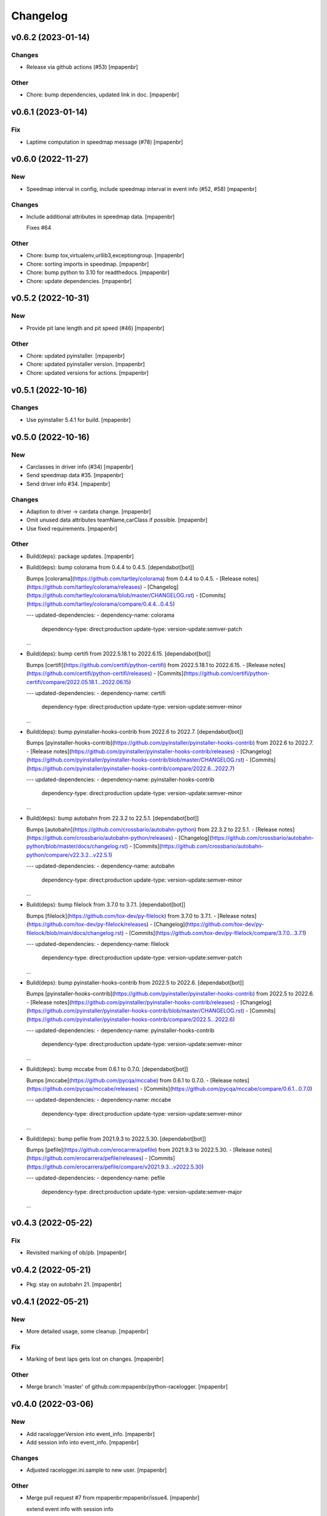 Changelog
=========


v0.6.2 (2023-01-14)
-------------------

Changes
~~~~~~~
- Release via github actions (#53) [mpapenbr]

Other
~~~~~
- Chore: bump dependencies, updated link in doc. [mpapenbr]


v0.6.1 (2023-01-14)
-------------------

Fix
~~~
- Laptime computation in speedmap message  (#78) [mpapenbr]


v0.6.0 (2022-11-27)
-------------------

New
~~~
- Speedmap interval in config, include speedmap interval in event info
  (#52, #58) [mpapenbr]

Changes
~~~~~~~
- Include additional attributes in speedmap data. [mpapenbr]

  Fixes #64

Other
~~~~~
- Chore: bump tox,virtualenv,urllib3,exceptiongroup. [mpapenbr]
- Chore: sorting imports in speedmap. [mpapenbr]
- Chore: bump python to 3.10 for readthedocs. [mpapenbr]
- Chore: update dependencies. [mpapenbr]


v0.5.2 (2022-10-31)
-------------------

New
~~~
- Provide pit lane length and pit speed (#46) [mpapenbr]

Other
~~~~~
- Chore: updated pyinstaller. [mpapenbr]
- Chore: updated pyinstaller version. [mpapenbr]
- Chore: updated versions for actions. [mpapenbr]


v0.5.1 (2022-10-16)
-------------------

Changes
~~~~~~~
- Use pyinstaller 5.4.1 for build. [mpapenbr]


v0.5.0 (2022-10-16)
-------------------

New
~~~
- Carclasses in driver info (#34) [mpapenbr]
- Send speedmap data  #35. [mpapenbr]
- Send driver info  #34. [mpapenbr]

Changes
~~~~~~~
- Adaption to driver -> cardata change. [mpapenbr]
- Omit unused data attributes teamName,carClass if possible. [mpapenbr]
- Use fixed requirements. [mpapenbr]

Other
~~~~~
- Build(deps): package updates. [mpapenbr]
- Build(deps): bump colorama from 0.4.4 to 0.4.5. [dependabot[bot]]

  Bumps [colorama](https://github.com/tartley/colorama) from 0.4.4 to 0.4.5.
  - [Release notes](https://github.com/tartley/colorama/releases)
  - [Changelog](https://github.com/tartley/colorama/blob/master/CHANGELOG.rst)
  - [Commits](https://github.com/tartley/colorama/compare/0.4.4...0.4.5)

  ---
  updated-dependencies:
  - dependency-name: colorama
    dependency-type: direct:production
    update-type: version-update:semver-patch
  ...
- Build(deps): bump certifi from 2022.5.18.1 to 2022.6.15.
  [dependabot[bot]]

  Bumps [certifi](https://github.com/certifi/python-certifi) from 2022.5.18.1 to 2022.6.15.
  - [Release notes](https://github.com/certifi/python-certifi/releases)
  - [Commits](https://github.com/certifi/python-certifi/compare/2022.05.18.1...2022.06.15)

  ---
  updated-dependencies:
  - dependency-name: certifi
    dependency-type: direct:production
    update-type: version-update:semver-minor
  ...
- Build(deps): bump pyinstaller-hooks-contrib from 2022.6 to 2022.7.
  [dependabot[bot]]

  Bumps [pyinstaller-hooks-contrib](https://github.com/pyinstaller/pyinstaller-hooks-contrib) from 2022.6 to 2022.7.
  - [Release notes](https://github.com/pyinstaller/pyinstaller-hooks-contrib/releases)
  - [Changelog](https://github.com/pyinstaller/pyinstaller-hooks-contrib/blob/master/CHANGELOG.rst)
  - [Commits](https://github.com/pyinstaller/pyinstaller-hooks-contrib/compare/2022.6...2022.7)

  ---
  updated-dependencies:
  - dependency-name: pyinstaller-hooks-contrib
    dependency-type: direct:production
    update-type: version-update:semver-minor
  ...
- Build(deps): bump autobahn from 22.3.2 to 22.5.1. [dependabot[bot]]

  Bumps [autobahn](https://github.com/crossbario/autobahn-python) from 22.3.2 to 22.5.1.
  - [Release notes](https://github.com/crossbario/autobahn-python/releases)
  - [Changelog](https://github.com/crossbario/autobahn-python/blob/master/docs/changelog.rst)
  - [Commits](https://github.com/crossbario/autobahn-python/compare/v22.3.2...v22.5.1)

  ---
  updated-dependencies:
  - dependency-name: autobahn
    dependency-type: direct:production
    update-type: version-update:semver-minor
  ...
- Build(deps): bump filelock from 3.7.0 to 3.7.1. [dependabot[bot]]

  Bumps [filelock](https://github.com/tox-dev/py-filelock) from 3.7.0 to 3.7.1.
  - [Release notes](https://github.com/tox-dev/py-filelock/releases)
  - [Changelog](https://github.com/tox-dev/py-filelock/blob/main/docs/changelog.rst)
  - [Commits](https://github.com/tox-dev/py-filelock/compare/3.7.0...3.7.1)

  ---
  updated-dependencies:
  - dependency-name: filelock
    dependency-type: direct:production
    update-type: version-update:semver-patch
  ...
- Build(deps): bump pyinstaller-hooks-contrib from 2022.5 to 2022.6.
  [dependabot[bot]]

  Bumps [pyinstaller-hooks-contrib](https://github.com/pyinstaller/pyinstaller-hooks-contrib) from 2022.5 to 2022.6.
  - [Release notes](https://github.com/pyinstaller/pyinstaller-hooks-contrib/releases)
  - [Changelog](https://github.com/pyinstaller/pyinstaller-hooks-contrib/blob/master/CHANGELOG.rst)
  - [Commits](https://github.com/pyinstaller/pyinstaller-hooks-contrib/compare/2022.5...2022.6)

  ---
  updated-dependencies:
  - dependency-name: pyinstaller-hooks-contrib
    dependency-type: direct:production
    update-type: version-update:semver-minor
  ...
- Build(deps): bump mccabe from 0.6.1 to 0.7.0. [dependabot[bot]]

  Bumps [mccabe](https://github.com/pycqa/mccabe) from 0.6.1 to 0.7.0.
  - [Release notes](https://github.com/pycqa/mccabe/releases)
  - [Commits](https://github.com/pycqa/mccabe/compare/0.6.1...0.7.0)

  ---
  updated-dependencies:
  - dependency-name: mccabe
    dependency-type: direct:production
    update-type: version-update:semver-minor
  ...
- Build(deps): bump pefile from 2021.9.3 to 2022.5.30. [dependabot[bot]]

  Bumps [pefile](https://github.com/erocarrera/pefile) from 2021.9.3 to 2022.5.30.
  - [Release notes](https://github.com/erocarrera/pefile/releases)
  - [Commits](https://github.com/erocarrera/pefile/compare/v2021.9.3...v2022.5.30)

  ---
  updated-dependencies:
  - dependency-name: pefile
    dependency-type: direct:production
    update-type: version-update:semver-major
  ...


v0.4.3 (2022-05-22)
-------------------

Fix
~~~
- Revisited marking of ob/pb. [mpapenbr]


v0.4.2 (2022-05-21)
-------------------
- Pkg: stay on autobahn 21. [mpapenbr]


v0.4.1 (2022-05-21)
-------------------

New
~~~
- More detailed usage, some cleanup. [mpapenbr]

Fix
~~~
- Marking of best laps gets lost on changes. [mpapenbr]

Other
~~~~~
- Merge branch 'master' of github.com:mpapenbr/python-racelogger.
  [mpapenbr]


v0.4.0 (2022-03-06)
-------------------

New
~~~
- Add raceloggerVersion into event_info. [mpapenbr]
- Add session info into event_info. [mpapenbr]

Changes
~~~~~~~
- Adjusted racelogger.ini.sample to new user. [mpapenbr]

Other
~~~~~
- Merge pull request #7 from mpapenbr:mpapenbr/issue4. [mpapenbr]

  extend event info with session info


v0.3.0 (2021-11-28)
-------------------

New
~~~
- Adapt to new wamp endpoints. [mpapenbr]

Changes
~~~~~~~
- Pitfalls for recording. [mpapenbr]


v0.2.0 (2021-10-29)
-------------------

New
~~~
- Client commands ping and record. [mpapenbr]
- Usage. [mpapenbr]

Changes
~~~~~~~
- Default racelog.ini. [mpapenbr]


v0.1.0 (2021-09-26)
-------------------

New
~~~
- Base cli. [mpapenbr]

Changes
~~~~~~~
- Setup hints. [mpapenbr]


v0.0.0 (2021-09-25)
-------------------
- Add initial project skeleton. [mpapenbr]


